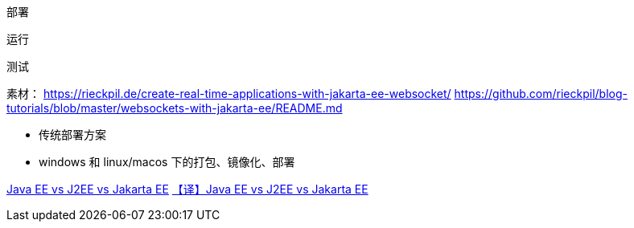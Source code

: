 部署

运行

测试



素材：
https://rieckpil.de/create-real-time-applications-with-jakarta-ee-websocket/
https://github.com/rieckpil/blog-tutorials/blob/master/websockets-with-jakarta-ee/README.md

* 传统部署方案
* windows 和 linux/macos 下的打包、镜像化、部署



https://www.baeldung.com/java-enterprise-evolution[Java EE vs J2EE vs Jakarta EE]
https://blog.csdn.net/zl1zl2zl3/article/details/86030331[【译】Java EE vs J2EE vs Jakarta EE]

